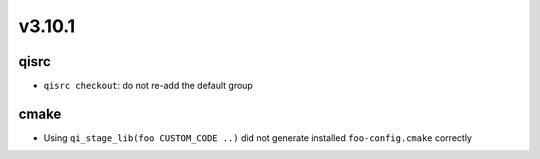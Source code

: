 v3.10.1
=======

qisrc
------

* ``qisrc checkout``: do not re-add the default group

cmake
-----

* Using ``qi_stage_lib(foo CUSTOM_CODE ..)`` did not generate
  installed ``foo-config.cmake`` correctly
